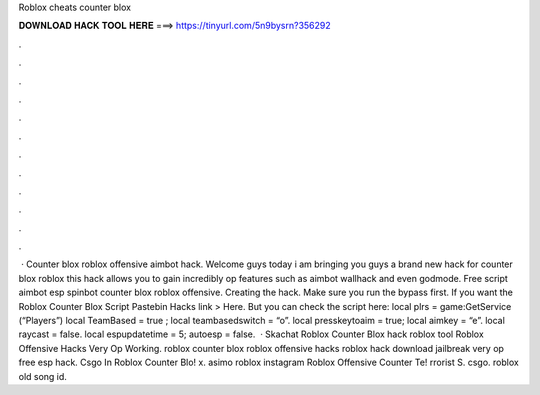 Roblox cheats counter blox

𝐃𝐎𝐖𝐍𝐋𝐎𝐀𝐃 𝐇𝐀𝐂𝐊 𝐓𝐎𝐎𝐋 𝐇𝐄𝐑𝐄 ===> https://tinyurl.com/5n9bysrn?356292

.

.

.

.

.

.

.

.

.

.

.

.

 · Counter blox roblox offensive aimbot hack. Welcome guys today i am bringing you guys a brand new hack for counter blox roblox this hack allows you to gain incredibly op features such as aimbot wallhack and even godmode. Free script aimbot esp spinbot counter blox roblox offensive. Creating the hack. Make sure you run the bypass first. If you want the Roblox Counter Blox Script Pastebin Hacks link > Here. But you can check the script here: local plrs = game:GetService (“Players”) local TeamBased = true ; local teambasedswitch = “o”. local presskeytoaim = true; local aimkey = “e”. local raycast = false. local espupdatetime = 5; autoesp = false.  · Skachat Roblox Counter Blox hack roblox tool Roblox Offensive Hacks Very Op Working. roblox counter blox roblox offensive hacks roblox hack download jailbreak very op free esp hack. Csgo In Roblox Counter Blo! x. asimo roblox instagram Roblox Offensive Counter Te! rrorist S. csgo. roblox old song id.